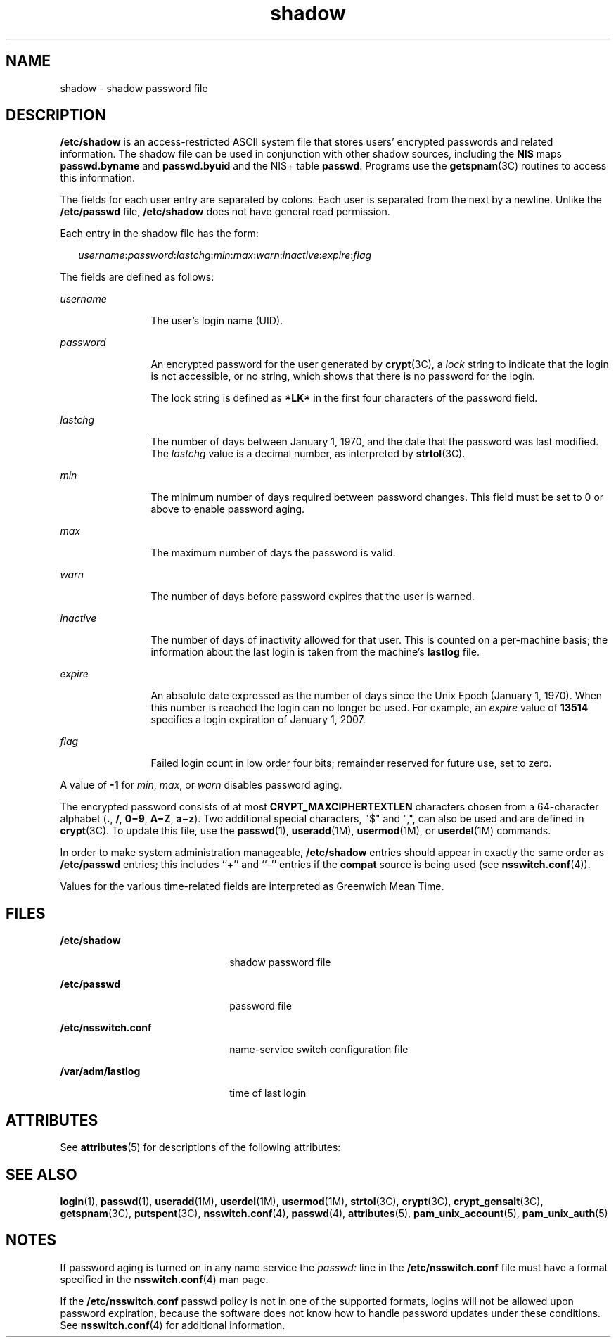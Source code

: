 '\" te
.\" Copyright 1989 AT&T Copyright (c) 2002, Sun Microsystems, Inc. All Rights Reserved
.\" Copyright (c) 2012-2013, J. Schilling
.\" Copyright (c) 2013, Andreas Roehler
.\" CDDL HEADER START
.\"
.\" The contents of this file are subject to the terms of the
.\" Common Development and Distribution License ("CDDL"), version 1.0.
.\" You may only use this file in accordance with the terms of version
.\" 1.0 of the CDDL.
.\"
.\" A full copy of the text of the CDDL should have accompanied this
.\" source.  A copy of the CDDL is also available via the Internet at
.\" http://www.opensource.org/licenses/cddl1.txt
.\"
.\" When distributing Covered Code, include this CDDL HEADER in each
.\" file and include the License file at usr/src/OPENSOLARIS.LICENSE.
.\" If applicable, add the following below this CDDL HEADER, with the
.\" fields enclosed by brackets "[]" replaced with your own identifying
.\" information: Portions Copyright [yyyy] [name of copyright owner]
.\"
.\" CDDL HEADER END
.TH shadow 4 "15 Sep 2005" "SunOS 5.11" "File Formats"
.SH NAME
shadow \- shadow password file
.SH DESCRIPTION
.sp
.LP
.B /etc/shadow
is an access-restricted ASCII system file that stores
users' encrypted passwords and related information. The shadow file can be
used in conjunction with other shadow sources, including the
.B NIS
maps
.B passwd.byname
and
.B passwd.byuid
and the NIS+ table
.BR passwd .
Programs use the
.BR getspnam (3C)
routines to access this information.
.sp
.LP
The fields for each user entry are separated by colons. Each user is
separated from the next by a newline. Unlike the
.B /etc/passwd
file,
.B /etc/shadow
does not have general read permission.
.sp
.LP
Each entry in the shadow file has the form:
.sp
.in +2
.nf
\fIusername\fR:\fIpassword\fR:\fIlastchg\fR:\fImin\fR:\fImax\fR:\fIwarn\fR:\fIinactive\fR:\fIexpire\fR:\fIflag\fR
.fi
.in -2

.sp
.LP
The fields are defined as follows:
.sp
.ne 2
.mk
.na
.I username
.ad
.RS 12n
.rt
The user's login name (UID).
.RE

.sp
.ne 2
.mk
.na
.I password
.ad
.RS 12n
.rt
An encrypted password for the user generated by
.BR crypt "(3C), a"
.I lock
string to indicate that the login is not accessible, or no
string, which shows that there is no password for the login.
.sp
The lock string is defined as
.B *LK*
in the first four characters of
the password field.
.RE

.sp
.ne 2
.mk
.na
.I lastchg
.ad
.RS 12n
.rt
The number of days between January 1, 1970, and the date that the password
was last modified. The
.I lastchg
value is a decimal number, as
interpreted by
.BR strtol (3C).
.RE

.sp
.ne 2
.mk
.na
.I min
.ad
.RS 12n
.rt
The minimum number of days required between password changes. This field
must be set to 0 or above to enable password aging.
.RE

.sp
.ne 2
.mk
.na
.I max
.ad
.RS 12n
.rt
The maximum number of days the password is valid.
.RE

.sp
.ne 2
.mk
.na
.I warn
.ad
.RS 12n
.rt
The number of days before password expires that the user is warned.
.RE

.sp
.ne 2
.mk
.na
.I inactive
.ad
.RS 12n
.rt
The number of days of inactivity allowed for that user. This is counted on
a per-machine basis; the information about the last login is taken from the
machine's
.B lastlog
file.
.RE

.sp
.ne 2
.mk
.na
.I expire
.ad
.RS 12n
.rt
An absolute date expressed as the number of days since the Unix Epoch
(January 1, 1970). When this number is reached the login can no longer be
used. For example, an
.I expire
value of
.B 13514
specifies a login
expiration of January 1, 2007.
.RE

.sp
.ne 2
.mk
.na
.I flag
.ad
.RS 12n
.rt
Failed login count in low order four bits; remainder reserved for future
use, set to zero.
.RE

.sp
.LP
A value of
.B -1
for
.IR min ,
.IR max ,
or
.I warn
disables
password aging.
.sp
.LP
The encrypted password consists of at most
.BR CRYPT_MAXCIPHERTEXTLEN
characters chosen from a 64-character alphabet
.RB ( \&. ,
.BR / ,
\fB0\(mi9\fR, \fBA\(miZ\fR, \fBa\(miz\fR). Two additional special
characters, "$" and ",", can also be used and are defined in
.BR crypt (3C).
To update this file, use the
.BR passwd (1),
.BR useradd (1M),
.BR usermod (1M),
or
.BR userdel "(1M) commands."
.sp
.LP
.RB "In order to make system administration manageable," " /etc/shadow"
entries should appear in exactly the same order as
.BR /etc/passwd
entries; this includes ``+'' and ``-'' entries if the
.B compat
source is
being used (see
.BR nsswitch.conf (4)).
.sp
.LP
Values for the various time-related fields are interpreted as Greenwich
Mean Time.
.SH FILES
.sp
.ne 2
.mk
.na
.B /etc/shadow
.ad
.RS 22n
.rt
shadow password file
.RE

.sp
.ne 2
.mk
.na
.B /etc/passwd
.ad
.RS 22n
.rt
password file
.RE

.sp
.ne 2
.mk
.na
.B /etc/nsswitch.conf
.ad
.RS 22n
.rt
name-service switch configuration file
.RE

.sp
.ne 2
.mk
.na
.B /var/adm/lastlog
.ad
.RS 22n
.rt
time of last login
.RE

.SH ATTRIBUTES
.sp
.LP
See
.BR attributes (5)
for descriptions of the following attributes:
.sp

.sp
.TS
tab() box;
cw(2.75i) |cw(2.75i)
lw(2.75i) |lw(2.75i)
.
ATTRIBUTE TYPEATTRIBUTE VALUE
_
Interface StabilityStable
.TE

.SH SEE ALSO
.sp
.LP
.BR login (1),
.BR passwd (1),
.BR useradd (1M),
.BR userdel (1M),
.BR usermod (1M),
.BR strtol (3C),
.BR crypt (3C),
.BR crypt_gensalt (3C),
.BR getspnam (3C),
.BR putspent (3C),
.BR nsswitch.conf (4),
.BR passwd (4),
.BR attributes (5),
.BR pam_unix_account (5),
.BR pam_unix_auth (5)
.SH NOTES
.sp
.LP
If password aging is turned on in any name service the
.I passwd:
line
in the
.B /etc/nsswitch.conf
file must have a format specified in the
.BR nsswitch.conf (4)
man page.
.sp
.LP
If the
.B /etc/nsswitch.conf
passwd policy is not in one of the
supported formats, logins will not be allowed upon password expiration,
because the software does not know how to handle password updates under
these conditions. See
.BR nsswitch.conf (4)
for additional information.
